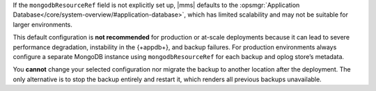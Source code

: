 If the ``mongodbResourceRef`` field is not explicitly set up, |mms| defaults to the
:opsmgr:`Application Database</core/system-overview/#application-database>`, which has
limited scalability and may not be suitable for larger environments. 

This default configuration is  **not recommended** for production or at-scale deployments
because it can lead to severe performance degradation, instability in the {+appdb+}, and backup
failures. For production environments always configure a separate MongoDB instance using
``mongodbResourceRef`` for each backup and oplog store’s metadata.

You  **cannot**  change your selected configuration nor migrate the backup to another
location after the deployment. The only alternative is to stop the backup entirely and
restart it, which renders all previous backups unavailable.